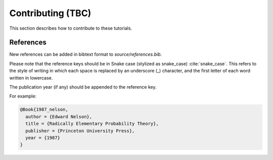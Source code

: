 ==================
Contributing (TBC)
==================

This section describes how to contribute to these tutorials.

References
----------
New references can be added in bibtext format to `source/references.bib`.

Please note that the reference keys should be in Snake case (stylized as snake_case) :cite:`snake_case`. This refers to the style of writing in which each space is replaced by an underscore (_) character, and the first letter of each word written in lowercase.

The publication year (if any) should be appended to the reference key.

For example:

.. code-block:: bash

  @Book{1987_nelson,
    author = {Edward Nelson},
    title = {Radically Elementary Probability Theory},
    publisher = {Princeton University Press},
    year = {1987}
  }

.. bibliography:: refs.bib
  :style: alpha
